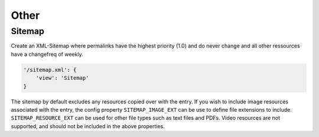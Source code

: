 Other
=====

.. _views-sitemap:

Sitemap
-------

Create an XML-Sitemap where permalinks have the highest priority (1.0) and do
never change and all other ressources have a changefreq of weekly.

.. code-block:: python

    '/sitemap.xml': {
        'view': 'Sitemap'
    }

The sitemap by default excludes any resources copied over with the entry. If
you wish to include image resources associated with the entry, the config
property ``SITEMAP_IMAGE_EXT`` can be use to define file extensions to
include. ``SITEMAP_RESOURCE_EXT`` can be used for other file types such as
text files and PDFs. Video resources are not supported, and should not be
included in the above properties.
